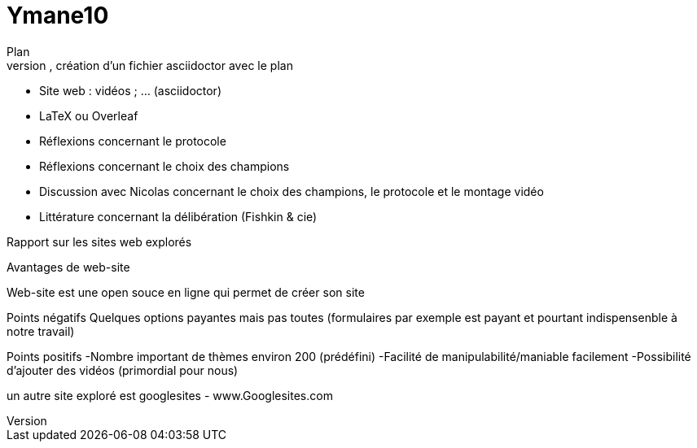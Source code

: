 # Ymane10
Plan
- dépôt sur GitHub, création d’un fichier asciidoctor avec le plan
- Site web : vidéos ; … (asciidoctor)
- LaTeX ou Overleaf
- Réflexions concernant le protocole
- Réflexions concernant le choix des champions
- Discussion avec Nicolas concernant le choix des champions, le protocole et le montage vidéo
- Littérature concernant la délibération (Fishkin & cie)

Rapport sur les sites web explorés

Avantages de  web-site

Web-site est une open souce en ligne qui permet de créer son  site 

Points négatifs 
Quelques options payantes mais pas toutes (formulaires par exemple est payant et pourtant indispensenble à notre travail)

Points positifs
-Nombre important de thèmes environ 200 (prédéfini)
-Facilité de manipulabilité/maniable facilement
-Possibilité d’ajouter des vidéos (primordial pour nous)

un autre site exploré est googlesites
- www.Googlesites.com
 
 
